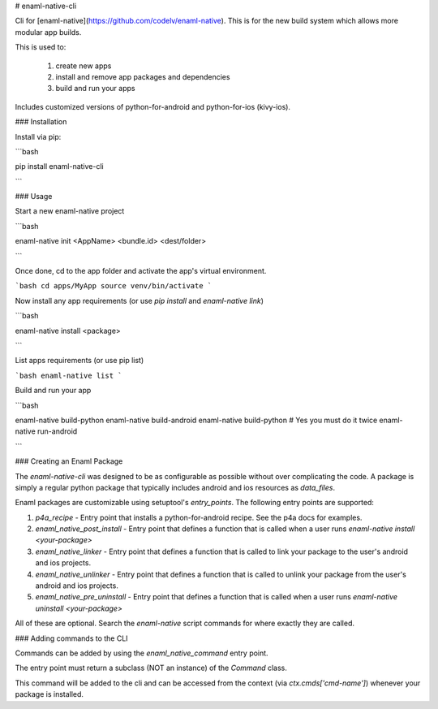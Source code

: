 # enaml-native-cli

Cli for [enaml-native](https://github.com/codelv/enaml-native). This is for the new build system
which allows more modular app builds.

This is used to:

 1. create new apps
 2. install and remove app packages and dependencies
 3. build and run your apps 

Includes customized versions of python-for-android and python-for-ios (kivy-ios).

### Installation

Install via pip:

```bash 

pip install enaml-native-cli

```


### Usage

Start a new enaml-native project

```bash 

enaml-native init <AppName> <bundle.id> <dest/folder>

```

Once done, cd to the app folder and activate the app's virtual environment.

```bash 
cd apps/MyApp
source venv/bin/activate
```

Now install any app requirements (or use `pip install` and `enaml-native link`)

```bash

enaml-native install <package>

```

List apps requirements (or use pip list)

```bash
enaml-native list
```

Build and run your app

```bash

enaml-native build-python
enaml-native build-android
enaml-native build-python # Yes you must do it twice
enaml-native run-android

```



### Creating an Enaml Package

The `enaml-native-cli` was designed to be as configurable as 
possible without over complicating the code. A package is simply a regular
python package that typically includes android and ios resources as `data_files`.

Enaml packages are customizable using setuptool's `entry_points`. The following
entry points are supported:

1. `p4a_recipe` - Entry point that installs a python-for-android recipe. See the p4a docs for examples.
2. `enaml_native_post_install` - Entry point that defines a function that is called when a user runs `enaml-native install <your-package>`
3. `enaml_native_linker` - Entry point that defines a function that is called to link your package to the user's android and ios projects.
4. `enaml_native_unlinker` - Entry point that defines a function that is called to unlink your package from the user's android and ios projects.
5. `enaml_native_pre_uninstall` - Entry point that defines a function that is called when a user runs `enaml-native uninstall <your-package>`

All of these are optional. Search the `enaml-native` script commands for where exactly they are called.


### Adding commands to the CLI

Commands can be added by using the `enaml_native_command` entry point. 

The entry point must return a subclass (NOT an instance) of the `Command` class. 

This command will be added to the cli and can be accessed from the context (via `ctx.cmds['cmd-name']`) 
whenever your package is installed.



